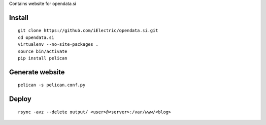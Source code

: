 Contains website for opendata.si

Install
=======

::

    git clone https://github.com/iElectric/opendata.si.git
    cd opendata.si
    virtualenv --no-site-packages .
    source bin/activate
    pip install pelican

Generate website
================

::

    pelican -s pelican.conf.py

Deploy
======

::

    rsync -avz --delete output/ <user>@<server>:/var/www/<blog>

